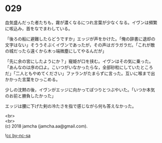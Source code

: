 #+OPTIONS: toc:nil
#+OPTIONS: \n:t

* 029

  血気盛んだった者たちも，霧が濃くなるにつれ言葉が少なくなる。イヴンは頻繁に咳込み，首をなでまわしている。

  「後ろの船に避難したらどうですか」エッジが声をかけた。「俺の辞書に退却の文字はない」そううそぶくイヴンであったが，その声はガラガラだ。「これが敵の城だったら遠くから木っ端微塵にしてやるんだが」

  「先に余の宮にしたようにか？」寵姫が口を挟む。イヴンはその気に乗った。「あんなのは序の口よ。こいつがいなかったらな，全部砂粒にしていたところだ」「二人ともやめてください」ファランがたまらずに言った。互いに喉まで出かかった言葉をひっこめる。

  少しの沈黙の後，イヴンがエッジに向かってぽつりとつぶやいた。「いつか本気のお前と勝負したかった」

  エッジは腰に下げた剣の冷たさを指で感じながら何も答えなかった。

  <br>
  <br>
  (c) 2018 jamcha (jamcha.aa@gmail.com).

  ![[http://i.creativecommons.org/l/by-nc-sa/4.0/88x31.png][cc by-nc-sa]]
